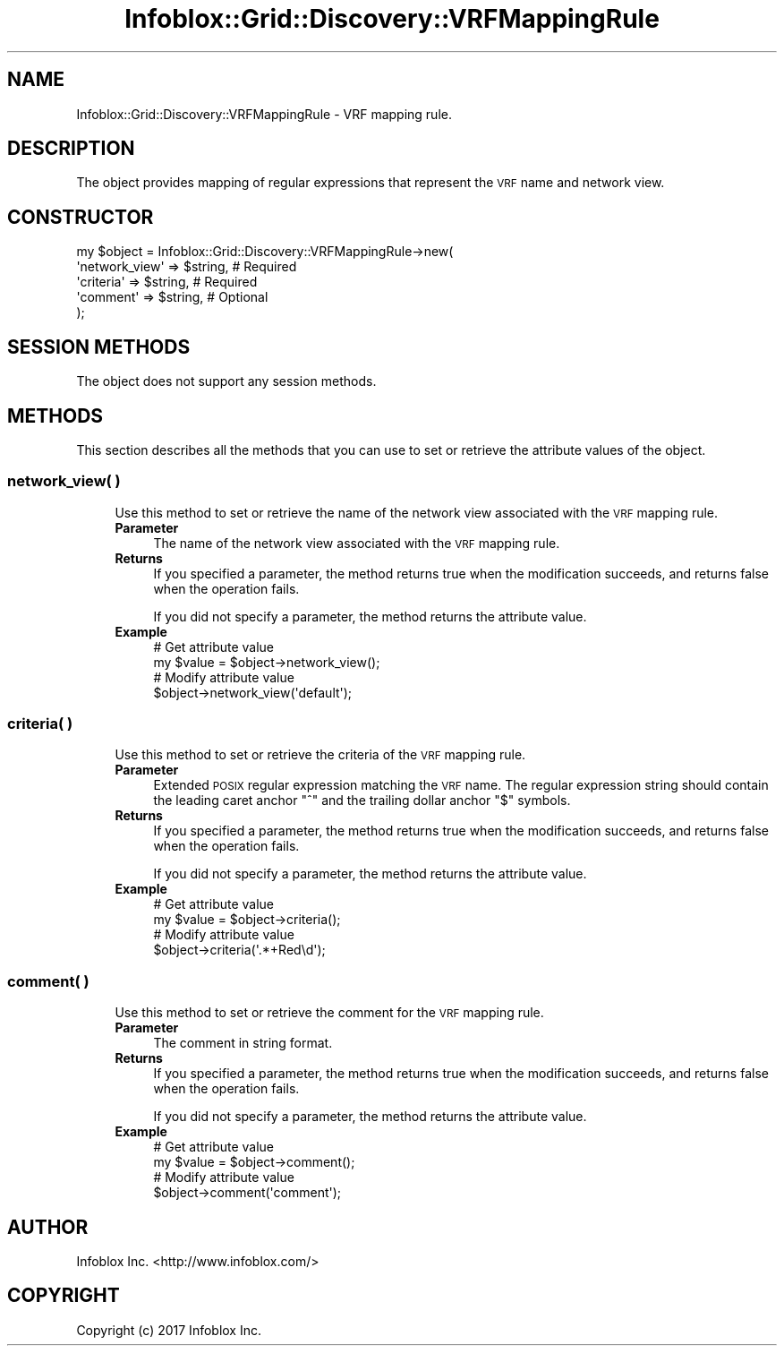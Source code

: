 .\" Automatically generated by Pod::Man 4.14 (Pod::Simple 3.40)
.\"
.\" Standard preamble:
.\" ========================================================================
.de Sp \" Vertical space (when we can't use .PP)
.if t .sp .5v
.if n .sp
..
.de Vb \" Begin verbatim text
.ft CW
.nf
.ne \\$1
..
.de Ve \" End verbatim text
.ft R
.fi
..
.\" Set up some character translations and predefined strings.  \*(-- will
.\" give an unbreakable dash, \*(PI will give pi, \*(L" will give a left
.\" double quote, and \*(R" will give a right double quote.  \*(C+ will
.\" give a nicer C++.  Capital omega is used to do unbreakable dashes and
.\" therefore won't be available.  \*(C` and \*(C' expand to `' in nroff,
.\" nothing in troff, for use with C<>.
.tr \(*W-
.ds C+ C\v'-.1v'\h'-1p'\s-2+\h'-1p'+\s0\v'.1v'\h'-1p'
.ie n \{\
.    ds -- \(*W-
.    ds PI pi
.    if (\n(.H=4u)&(1m=24u) .ds -- \(*W\h'-12u'\(*W\h'-12u'-\" diablo 10 pitch
.    if (\n(.H=4u)&(1m=20u) .ds -- \(*W\h'-12u'\(*W\h'-8u'-\"  diablo 12 pitch
.    ds L" ""
.    ds R" ""
.    ds C` ""
.    ds C' ""
'br\}
.el\{\
.    ds -- \|\(em\|
.    ds PI \(*p
.    ds L" ``
.    ds R" ''
.    ds C`
.    ds C'
'br\}
.\"
.\" Escape single quotes in literal strings from groff's Unicode transform.
.ie \n(.g .ds Aq \(aq
.el       .ds Aq '
.\"
.\" If the F register is >0, we'll generate index entries on stderr for
.\" titles (.TH), headers (.SH), subsections (.SS), items (.Ip), and index
.\" entries marked with X<> in POD.  Of course, you'll have to process the
.\" output yourself in some meaningful fashion.
.\"
.\" Avoid warning from groff about undefined register 'F'.
.de IX
..
.nr rF 0
.if \n(.g .if rF .nr rF 1
.if (\n(rF:(\n(.g==0)) \{\
.    if \nF \{\
.        de IX
.        tm Index:\\$1\t\\n%\t"\\$2"
..
.        if !\nF==2 \{\
.            nr % 0
.            nr F 2
.        \}
.    \}
.\}
.rr rF
.\" ========================================================================
.\"
.IX Title "Infoblox::Grid::Discovery::VRFMappingRule 3"
.TH Infoblox::Grid::Discovery::VRFMappingRule 3 "2018-06-05" "perl v5.32.0" "User Contributed Perl Documentation"
.\" For nroff, turn off justification.  Always turn off hyphenation; it makes
.\" way too many mistakes in technical documents.
.if n .ad l
.nh
.SH "NAME"
Infoblox::Grid::Discovery::VRFMappingRule \- VRF mapping rule.
.SH "DESCRIPTION"
.IX Header "DESCRIPTION"
The object provides mapping of regular expressions that represent the \s-1VRF\s0 name and network view.
.SH "CONSTRUCTOR"
.IX Header "CONSTRUCTOR"
.Vb 5
\& my $object = Infoblox::Grid::Discovery::VRFMappingRule\->new(
\&    \*(Aqnetwork_view\*(Aq     => $string,    # Required
\&    \*(Aqcriteria\*(Aq         => $string,    # Required
\&    \*(Aqcomment\*(Aq          => $string,    # Optional
\& );
.Ve
.SH "SESSION METHODS"
.IX Header "SESSION METHODS"
The object does not support any session methods.
.SH "METHODS"
.IX Header "METHODS"
This section describes all the methods that you can use to set or retrieve the attribute values of the object.
.SS "network_view( )"
.IX Subsection "network_view( )"
.RS 4
Use this method to set or retrieve the name of the network view associated with the \s-1VRF\s0 mapping rule.
.IP "\fBParameter\fR" 4
.IX Item "Parameter"
The name of the network view associated with the \s-1VRF\s0 mapping rule.
.IP "\fBReturns\fR" 4
.IX Item "Returns"
If you specified a parameter, the method returns true when the modification succeeds, and returns false when the operation fails.
.Sp
If you did not specify a parameter, the method returns the attribute value.
.IP "\fBExample\fR" 4
.IX Item "Example"
.Vb 4
\& # Get attribute value
\& my $value = $object\->network_view();
\& # Modify attribute value
\& $object\->network_view(\*(Aqdefault\*(Aq);
.Ve
.RE
.RS 4
.RE
.SS "criteria( )"
.IX Subsection "criteria( )"
.RS 4
Use this method to set or retrieve the criteria of the \s-1VRF\s0 mapping rule.
.IP "\fBParameter\fR" 4
.IX Item "Parameter"
Extended \s-1POSIX\s0 regular expression matching the \s-1VRF\s0 name. The regular expression string should contain the leading caret anchor \f(CW\*(C`^\*(C'\fR and the trailing dollar anchor \f(CW\*(C`$\*(C'\fR symbols.
.IP "\fBReturns\fR" 4
.IX Item "Returns"
If you specified a parameter, the method returns true when the modification succeeds, and returns false when the operation fails.
.Sp
If you did not specify a parameter, the method returns the attribute value.
.IP "\fBExample\fR" 4
.IX Item "Example"
.Vb 4
\& # Get attribute value
\& my $value = $object\->criteria();
\& # Modify attribute value
\& $object\->criteria(\*(Aq.*+Red\ed\*(Aq);
.Ve
.RE
.RS 4
.RE
.SS "comment( )"
.IX Subsection "comment( )"
.RS 4
Use this method to set or retrieve the comment for the \s-1VRF\s0 mapping rule.
.IP "\fBParameter\fR" 4
.IX Item "Parameter"
The comment in string format.
.IP "\fBReturns\fR" 4
.IX Item "Returns"
If you specified a parameter, the method returns true when the modification succeeds, and returns false when the operation fails.
.Sp
If you did not specify a parameter, the method returns the attribute value.
.IP "\fBExample\fR" 4
.IX Item "Example"
.Vb 4
\& # Get attribute value
\& my $value = $object\->comment();
\& # Modify attribute value
\& $object\->comment(\*(Aqcomment\*(Aq);
.Ve
.RE
.RS 4
.RE
.SH "AUTHOR"
.IX Header "AUTHOR"
Infoblox Inc. <http://www.infoblox.com/>
.SH "COPYRIGHT"
.IX Header "COPYRIGHT"
Copyright (c) 2017 Infoblox Inc.
